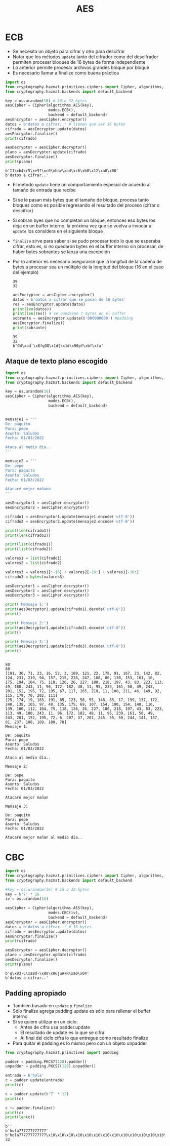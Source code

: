 #+title: AES


* ECB

- Se necesita un objeto para cifrar y otro para descifrar
- Notar que los métodos =update= tanto del cifrador como del descifrador
  permiten procesar bloques de 16 bytes de forma independiente
- Lo anterior permite procesar archivos grandes bloque por bloque
- Es necesario llamar a finalize como buena práctica  

#+begin_src python :session *py* :results output :exports both :tangled /tmp/test.py
  import os
  from cryptography.hazmat.primitives.ciphers import Cipher, algorithms, modes
  from cryptography.hazmat.backends import default_backend

  key = os.urandom(16) # 16 o 32 bytes
  aesCipher = Cipher(algorithms.AES(key),
                     modes.ECB(),
                     backend = default_backend)
  aesEncryptor = aesCipher.encryptor()
  datos = b'datos a cifrar..' # tienen que ser 16 bytes
  cifrado = aesEncryptor.update(datos)
  aesEncryptor.finalize()
  print(cifrado)

  aesDecryptor = aesCipher.decryptor()
  plano = aesDecryptor.update(cifrado)
  aesDecryptor.finalize()
  print(plano)
#+end_src

#+RESULTS:
: b'I1\xb4\r5\xe9?\xc0\xbav\xad\xc6\xb0\x12\xa0\x00'
: b'datos a cifrar..'

- El método =update= tiene un comportamiento especial de acuerdo al
  tamaño de entrada que recibe
- Si se le pasan más bytes que el tamaño de bloque, procesa
  tanto bloques como es posible regresando el resultado del proceso
  (cifrar o descifrar)
- Si sobran byes que no completan un bloque, entonces eso bytes los
  deja en un buffer interno, la próxima vez que se vuelva a invocar a
  =update= los considera en el siguiente bloque
- =finalize= sirve para saber si se pudo procesar todo lo que se
  esperaba cifrar, esto es, si no quedaron bytes en el buffer interno
  sin procesar, de haber bytes sobrantes se lanza una excepción
- Por lo anterior es necesario asegurarse que la longitud de la cadena
  de bytes a procesar sea un múltiplo de la longitud del bloque (16 en
  el caso del ejemplo)

  #+RESULTS:
  : 39
  : 32

  #+begin_src python :session *py* :results output :exports both :tangled /tmp/test.py
    aesEncryptor = aesCipher.encryptor()
    datos = b'datos a cifrar que se pasan de 16 bytes'
    res = aesEncryptor.update(datos)
    print(len(datos))
    print(len(res)) # se quedaron 7 bytes en el buffer
    sobrante = aesEncryptor.update(b'000000000') #padding
    aesEncryptor.finalize()
    print(sobrante)
  #+end_src

  #+RESULTS:
  : 39
  : 32
  : b'GW\xad`\x8fqOQ\x1d{\x1d\x90pY\xbf\xfa'

** Ataque de texto plano escogido

#+begin_src python :session ataque :results output :exports both :tangled /tmp/test.py
  import os
  from cryptography.hazmat.primitives.ciphers import Cipher, algorithms, modes
  from cryptography.hazmat.backends import default_backend

  key = os.urandom(16)
  aesCipher = Cipher(algorithms.AES(key),
                     modes.ECB(),
                     backend = default_backend)


  mensaje1 = '''
  De: paquito
  Para: pepe
  Asunto: Saludos
  Fecha: 01/03/2022

  Ataca al medio día..
  '''

  mensaje2 = '''
  De: pepe
  Para: paquito
  Asunto: Saludos
  Fecha: 01/03/2022

  Atacaré mejor mañana
  '''

  aesEncryptor1 = aesCipher.encryptor()
  aesEncryptor2 = aesCipher.encryptor()

  cifrado1 = aesEncryptor1.update(mensaje1.encode('utf-8'))
  cifrado2 = aesEncryptor2.update(mensaje2.encode('utf-8'))

  print(len(cifrado1))
  print(len(cifrado2))

  print(list(cifrado1))
  print(list(cifrado2))

  valores1 = list(cifrado1)
  valores2 = list(cifrado2)

  valores3 = valores1[:-16] + valores2[-16:] + valores1[-16:]
  cifrado3 = bytes(valores3)

  aesDecryptor1 = aesCipher.decryptor()
  aesDecryptor2 = aesCipher.decryptor()
  aesDecryptor3 = aesCipher.decryptor()

  print('Mensaje 1:')
  print(aesDecryptor1.update(cifrado1).decode('utf-8'))
  print()

  print('Mensaje 2:')
  print(aesDecryptor1.update(cifrado2).decode('utf-8'))
  print()

  print('Mensaje 3:')
  print(aesDecryptor1.update(cifrado3).decode('utf-8'))
  print()


#+end_src

#+RESULTS:
#+begin_example
80
80
[191, 36, 71, 23, 16, 52, 3, 109, 121, 22, 178, 91, 167, 23, 142, 82, 124, 231, 219, 94, 157, 215, 228, 247, 188, 80, 130, 153, 161, 10, 175, 194, 104, 75, 118, 126, 26, 227, 180, 218, 197, 43, 83, 223, 113, 49, 180, 243, 11, 96, 172, 182, 48, 11, 95, 239, 161, 50, 49, 243, 201, 152, 195, 72, 195, 67, 117, 165, 210, 11, 108, 211, 46, 149, 92, 115, 179, 70, 202, 111]
[25, 174, 19, 183, 191, 85, 123, 58, 55, 148, 85, 17, 199, 137, 172, 248, 138, 105, 97, 48, 135, 175, 69, 107, 154, 190, 154, 148, 116, 139, 100, 112, 104, 75, 118, 126, 26, 227, 180, 218, 197, 43, 83, 223, 113, 49, 180, 243, 11, 96, 172, 182, 48, 11, 95, 239, 161, 50, 49, 243, 201, 152, 195, 72, 6, 207, 37, 201, 245, 55, 50, 244, 141, 137, 81, 237, 108, 189, 180, 78]
Mensaje 1:

De: paquito
Para: pepe
Asunto: Saludos
Fecha: 01/03/2022

Ataca al medio día..

Mensaje 2:

De: pepe
Para: paquito
Asunto: Saludos
Fecha: 01/03/2022

Atacaré mejor mañan

Mensaje 3:

De: paquito
Para: pepe
Asunto: Saludos
Fecha: 01/03/2022

Atacaré mejor mañan al medio día..
#+end_example


* CBC

#+begin_src python :session *py* :results output :exports both :tangled /tmp/test.py
  import os
  from cryptography.hazmat.primitives.ciphers import Cipher, algorithms, modes
  from cryptography.hazmat.backends import default_backend

  #key = os.urandom(16) # 16 o 32 bytes
  key = b'7' * 16
  iv = os.urandom(16)

  aesCipher = Cipher(algorithms.AES(key),
                     modes.CBC(iv),
                     backend = default_backend)
  aesEncryptor = aesCipher.encryptor()
  datos = b'datos a cifrar..' # 16 bytes
  cifrado = aesEncryptor.update(datos)
  aesEncryptor.finalize()
  print(cifrado)

  aesDecryptor = aesCipher.decryptor()
  plano = aesDecryptor.update(cifrado)
  aesDecryptor.finalize()
  print(plano)
#+end_src

#+RESULTS:
: b'q\x83-L\xa8d-\x80\x96juA+R\xa0\x04'
: b'datos a cifrar..'

** Padding apropiado
- También basado en =update= y =finalize=
- Sólo finalize agrega padding update es sólo para rellenar el buffer interno 
- Si se quiere utilizar en un ciclo:
  + Antes de cifra usa padder.update
  + El resultado de update es lo que se cifra
  + Al final del ciclo cifra lo que entregue como resultado finalize
- Para quitar el padding es lo mismo pero con un objeto unpadder
  
#+begin_src python :session *py* :results output :exports both :tangled /tmp/test.py
  from cryptography.hazmat.primitives import padding

  padder = padding.PKCS7(128).padder()
  unpadder = padding.PKCS7(128).unpadder()

  entrada = b'hola'
  c = padder.update(entrada)
  print(c)

  c = padder.update(b'7' * 12)
  print(c)

  c += padder.finalize()
  print(c)
  print(len(c))

#+end_src

#+RESULTS:
: b''
: b'hola777777777777'
: b'hola777777777777\x10\x10\x10\x10\x10\x10\x10\x10\x10\x10\x10\x10\x10\x10\x10\x10'
: 32
